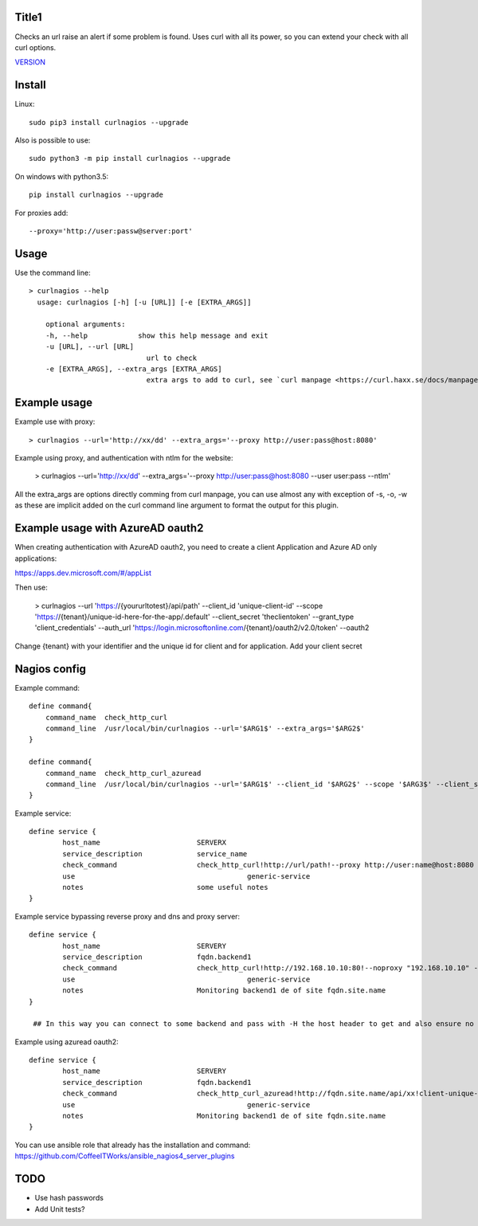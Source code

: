 Title1
======

Checks an url raise an alert if some problem is found.
Uses curl with all its power, so you can extend your check with all curl options.

`VERSION  <burp_reports/VERSION>`__

Install
=======

Linux::

    sudo pip3 install curlnagios --upgrade

Also is possible to use::

    sudo python3 -m pip install curlnagios --upgrade

On windows with python3.5::

    pip install curlnagios --upgrade

For proxies add::

    --proxy='http://user:passw@server:port'

Usage
=====

Use the command line::

    > curlnagios --help
      usage: curlnagios [-h] [-u [URL]] [-e [EXTRA_ARGS]]

        optional arguments:
        -h, --help            show this help message and exit
        -u [URL], --url [URL]
                                url to check 
        -e [EXTRA_ARGS], --extra_args [EXTRA_ARGS]
                                extra args to add to curl, see `curl manpage <https://curl.haxx.se/docs/manpage.html>`_.


Example usage
=============

Example use with proxy::

    > curlnagios --url='http://xx/dd' --extra_args='--proxy http://user:pass@host:8080'

Example using proxy, and authentication with ntlm for the website:

    > curlnagios --url='http://xx/dd' --extra_args='--proxy http://user:pass@host:8080 --user user:pass --ntlm'

All the extra_args are options directly comming from curl manpage, you can use almost any 
with exception of -s, -o, -w as these are
implicit added on the curl command line argument to format the output for this plugin.

Example usage with AzureAD oauth2
=================================

When creating authentication with AzureAD oauth2, you need to create a client Application and Azure AD only applications:

https://apps.dev.microsoft.com/#/appList

Then use:

    > curlnagios --url 'https://{yoururltotest}/api/path' --client_id 'unique-client-id' --scope 'https://{tenant}/unique-id-here-for-the-app/.default' --client_secret 'theclientoken' --grant_type 'client_credentials' --auth_url 'https://login.microsoftonline.com/{tenant}/oauth2/v2.0/token' --oauth2

Change {tenant} with your identifier and the unique id for client and for application.
Add your client secret

Nagios config
=============

Example command::

    define command{
        command_name  check_http_curl
        command_line  /usr/local/bin/curlnagios --url='$ARG1$' --extra_args='$ARG2$'
    }

    define command{
        command_name  check_http_curl_azuread
        command_line  /usr/local/bin/curlnagios --url='$ARG1$' --client_id '$ARG2$' --scope '$ARG3$' --client_secret '$ARG4$' --auth_url 'https://login.microsoftonline.com/$ARG5$/oauth2/v2.0/token' --oauth2 --extra_args='$ARG6$'
    }

Example service::

    define service {
            host_name                       SERVERX
            service_description             service_name
            check_command                   check_http_curl!http://url/path!--proxy http://user:name@host:8080 --user user:name --ntlm
            use				                generic-service
            notes                           some useful notes
    }

Example service bypassing reverse proxy and dns and proxy server::

    define service {
            host_name                       SERVERY
            service_description             fqdn.backend1
            check_command                   check_http_curl!http://192.168.10.10:80!--noproxy "192.168.10.10" -H "Host: fqdn.site.name"
            use				                generic-service
            notes                           Monitoring backend1 de of site fqdn.site.name
    }

     ## In this way you can connect to some backend and pass with -H the host header to get and also ensure no proxy used to connect to url.

Example using azuread oauth2::

    define service {
            host_name                       SERVERY
            service_description             fqdn.backend1
            check_command                   check_http_curl_azuread!http://fqdn.site.name/api/xx!client-unique-id!https://{tenant}/unique-id-here-for-the-app/.default!client-secret-unique!tenant!some extra args if desired
            use				                generic-service
            notes                           Monitoring backend1 de of site fqdn.site.name
    }

You can use ansible role that already has the installation and command: https://github.com/CoffeeITWorks/ansible_nagios4_server_plugins

TODO
====

* Use hash passwords
* Add Unit tests?

